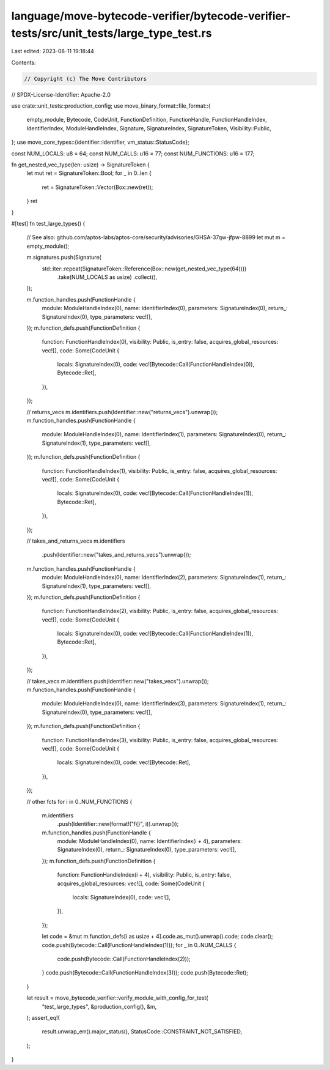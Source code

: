 language/move-bytecode-verifier/bytecode-verifier-tests/src/unit_tests/large_type_test.rs
=========================================================================================

Last edited: 2023-08-11 19:18:44

Contents:

.. code-block:: rs

    // Copyright (c) The Move Contributors
// SPDX-License-Identifier: Apache-2.0

use crate::unit_tests::production_config;
use move_binary_format::file_format::{
    empty_module, Bytecode, CodeUnit, FunctionDefinition, FunctionHandle, FunctionHandleIndex,
    IdentifierIndex, ModuleHandleIndex, Signature, SignatureIndex, SignatureToken,
    Visibility::Public,
};
use move_core_types::{identifier::Identifier, vm_status::StatusCode};

const NUM_LOCALS: u8 = 64;
const NUM_CALLS: u16 = 77;
const NUM_FUNCTIONS: u16 = 177;

fn get_nested_vec_type(len: usize) -> SignatureToken {
    let mut ret = SignatureToken::Bool;
    for _ in 0..len {
        ret = SignatureToken::Vector(Box::new(ret));
    }
    ret
}

#[test]
fn test_large_types() {
    // See also: github.com/aptos-labs/aptos-core/security/advisories/GHSA-37qw-jfpw-8899
    let mut m = empty_module();

    m.signatures.push(Signature(
        std::iter::repeat(SignatureToken::Reference(Box::new(get_nested_vec_type(64))))
            .take(NUM_LOCALS as usize)
            .collect(),
    ));

    m.function_handles.push(FunctionHandle {
        module: ModuleHandleIndex(0),
        name: IdentifierIndex(0),
        parameters: SignatureIndex(0),
        return_: SignatureIndex(0),
        type_parameters: vec![],
    });
    m.function_defs.push(FunctionDefinition {
        function: FunctionHandleIndex(0),
        visibility: Public,
        is_entry: false,
        acquires_global_resources: vec![],
        code: Some(CodeUnit {
            locals: SignatureIndex(0),
            code: vec![Bytecode::Call(FunctionHandleIndex(0)), Bytecode::Ret],
        }),
    });

    // returns_vecs
    m.identifiers.push(Identifier::new("returns_vecs").unwrap());
    m.function_handles.push(FunctionHandle {
        module: ModuleHandleIndex(0),
        name: IdentifierIndex(1),
        parameters: SignatureIndex(0),
        return_: SignatureIndex(1),
        type_parameters: vec![],
    });
    m.function_defs.push(FunctionDefinition {
        function: FunctionHandleIndex(1),
        visibility: Public,
        is_entry: false,
        acquires_global_resources: vec![],
        code: Some(CodeUnit {
            locals: SignatureIndex(0),
            code: vec![Bytecode::Call(FunctionHandleIndex(1)), Bytecode::Ret],
        }),
    });

    // takes_and_returns_vecs
    m.identifiers
        .push(Identifier::new("takes_and_returns_vecs").unwrap());
    m.function_handles.push(FunctionHandle {
        module: ModuleHandleIndex(0),
        name: IdentifierIndex(2),
        parameters: SignatureIndex(1),
        return_: SignatureIndex(1),
        type_parameters: vec![],
    });
    m.function_defs.push(FunctionDefinition {
        function: FunctionHandleIndex(2),
        visibility: Public,
        is_entry: false,
        acquires_global_resources: vec![],
        code: Some(CodeUnit {
            locals: SignatureIndex(0),
            code: vec![Bytecode::Call(FunctionHandleIndex(1)), Bytecode::Ret],
        }),
    });

    // takes_vecs
    m.identifiers.push(Identifier::new("takes_vecs").unwrap());
    m.function_handles.push(FunctionHandle {
        module: ModuleHandleIndex(0),
        name: IdentifierIndex(3),
        parameters: SignatureIndex(1),
        return_: SignatureIndex(0),
        type_parameters: vec![],
    });
    m.function_defs.push(FunctionDefinition {
        function: FunctionHandleIndex(3),
        visibility: Public,
        is_entry: false,
        acquires_global_resources: vec![],
        code: Some(CodeUnit {
            locals: SignatureIndex(0),
            code: vec![Bytecode::Ret],
        }),
    });

    // other fcts
    for i in 0..NUM_FUNCTIONS {
        m.identifiers
            .push(Identifier::new(format!("f{}", i)).unwrap());
        m.function_handles.push(FunctionHandle {
            module: ModuleHandleIndex(0),
            name: IdentifierIndex(i + 4),
            parameters: SignatureIndex(0),
            return_: SignatureIndex(0),
            type_parameters: vec![],
        });
        m.function_defs.push(FunctionDefinition {
            function: FunctionHandleIndex(i + 4),
            visibility: Public,
            is_entry: false,
            acquires_global_resources: vec![],
            code: Some(CodeUnit {
                locals: SignatureIndex(0),
                code: vec![],
            }),
        });

        let code = &mut m.function_defs[i as usize + 4].code.as_mut().unwrap().code;
        code.clear();
        code.push(Bytecode::Call(FunctionHandleIndex(1)));
        for _ in 0..NUM_CALLS {
            code.push(Bytecode::Call(FunctionHandleIndex(2)));
        }
        code.push(Bytecode::Call(FunctionHandleIndex(3)));
        code.push(Bytecode::Ret);
    }

    let result = move_bytecode_verifier::verify_module_with_config_for_test(
        "test_large_types",
        &production_config(),
        &m,
    );
    assert_eq!(
        result.unwrap_err().major_status(),
        StatusCode::CONSTRAINT_NOT_SATISFIED,
    );
}


